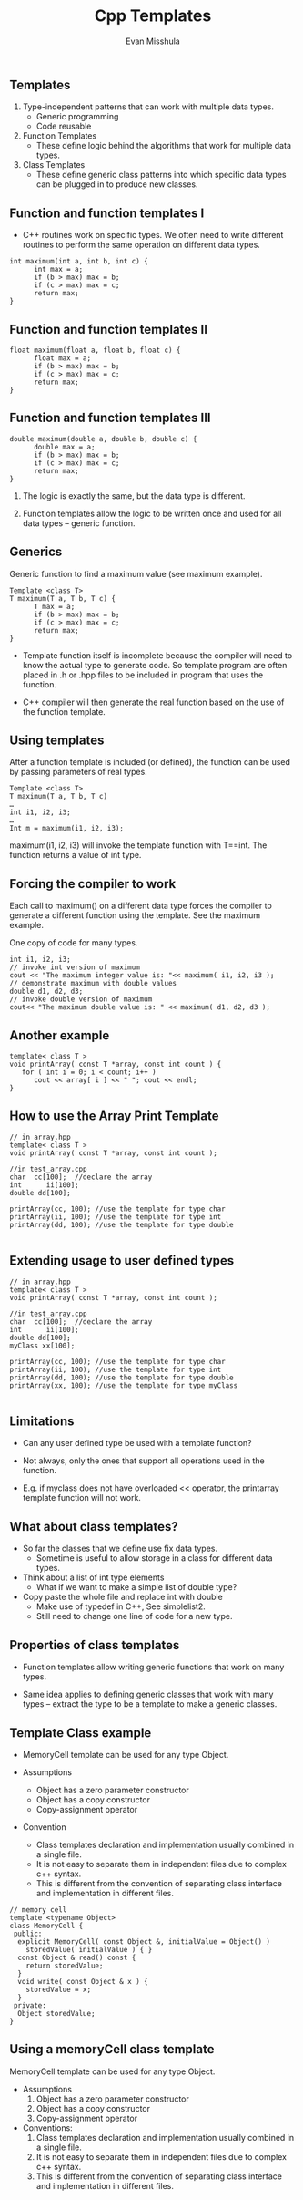 #+Title: Cpp Templates
#+Author: Evan Misshula
#+Email: emisshula@jjay.cuny.edu

#+TAGS:       Write(w) Update(u) Fix(f) Check(c) noexport(n) export(e)
#+OPTIONS: reveal_center:t reveal_progress:t reveal_history:nil reveal_control:t
#+OPTIONS: reveal_mathjax:t reveal_rolling_links:t reveal_keyboard:t reveal_overview:t num:nil
#+OPTIONS: reveal_width:1200 reveal_height:800
#+OPTIONS: toc:nil
#+OPTIONS: reveal_mathjax_url:file:///MathJax/MathJax.js
#+REVEAL_MARGIN: 0.1
#+REVEAL_MIN_SCALE: 0.5
#+REVEAL_MAX_SCALE: 2.5
#+REVEAL_TRANS: cube
#+REVEAL_THEME: simple
#+REVEAL_HLEVEL: 1
#+REVEAL_HEAD_PREAMBLE: <meta name="description" content="Org-Reveal Introduction.">
#+REVEAL_POSTAMBLE: <p> Created by Evan Misshula. </p>
#+REVEAL_PLUGINS: (highlight markdown)

** Templates
1. Type-independent patterns that can work with multiple data types.
   + Generic programming
   + Code reusable
2. Function Templates
   + These define logic behind the algorithms that work for multiple data types.
3. Class Templates
   + These define generic class patterns into which specific data types can be plugged in to produce new classes.
** Function and function templates I
- C++ routines work on specific types. We often need to write
  different routines to perform the same operation on different data
  types.
#+BEGIN_SRC c++ :exports code
int maximum(int a, int b, int c) { 
      int max = a; 
      if (b > max) max = b; 
      if (c > max) max = c; 
      return max; 
}
#+END_SRC
** Function and function templates II
#+BEGIN_SRC c++ :exports code
float maximum(float a, float b, float c) { 
      float max = a; 
      if (b > max) max = b; 
      if (c > max) max = c; 
      return max; 
}
#+END_SRC

** Function and function templates III
#+BEGIN_SRC c++ :exports code
double maximum(double a, double b, double c) { 
      double max = a; 
      if (b > max) max = b; 
      if (c > max) max = c; 
      return max; 
}
#+END_SRC


1. The logic is exactly the same, but the data type is different.

2. Function templates allow the logic to be written once and used for
   all data types – generic function.
** Generics
Generic function to find a maximum value
    (see maximum example). 

#+BEGIN_SRC c++ :exports code
Template <class T>
T maximum(T a, T b, T c) { 
      T max = a; 
      if (b > max) max = b; 
      if (c > max) max = c; 
      return max; 
}
#+END_SRC

- Template function itself is incomplete because the compiler will
  need to know the actual type to generate code. So template program
  are often placed in .h or .hpp files to be included in program that
  uses the function.

- C++ compiler will then generate the real function based on the use
  of the function template.

** Using templates

After a function template is included (or defined), the function can
be used by passing parameters of real types.

#+BEGIN_SRC c++ :exports code
Template <class T>
T maximum(T a, T b, T c)
…  
int i1, i2, i3;
…
Int m = maximum(i1, i2, i3);
#+END_SRC

maximum(i1, i2, i3) will invoke the template function with T==int. The
function returns a value of int type.

** Forcing the compiler to work

Each call to maximum() on a different data type forces the compiler to
generate a different function using the template. See the maximum
example.

One copy of code for many types.

#+BEGIN_SRC c++ :exports code
  int i1, i2, i3;
  // invoke int version of maximum
  cout << "The maximum integer value is: "<< maximum( i1, i2, i3 );        
  // demonstrate maximum with double values
  double d1, d2, d3;
  // invoke double version of maximum
  cout<< "The maximum double value is: " << maximum( d1, d2, d3 );
#+END_SRC

** Another example

#+BEGIN_SRC c++ :exports code
template< class T > 
void printArray( const T *array, const int count ) { 
   for ( int i = 0; i < count; i++ ) 
      cout << array[ i ] << " "; cout << endl; 
} 
#+END_SRC

** How to use the Array Print Template
#+BEGIN_SRC c++ :exports code
  // in array.hpp
  template< class T > 
  void printArray( const T *array, const int count );

  //in test_array.cpp
  char  cc[100];  //declare the array
  int      ii[100]; 
  double dd[100];

  printArray(cc, 100); //use the template for type char
  printArray(ii, 100); //use the template for type int
  printArray(dd, 100); //use the template for type double

#+END_SRC


** Extending usage to user defined types
#+BEGIN_SRC c++ :exports code
  // in array.hpp
  template< class T > 
  void printArray( const T *array, const int count );

  //in test_array.cpp
  char  cc[100];  //declare the array
  int      ii[100]; 
  double dd[100];
  myClass xx[100];

  printArray(cc, 100); //use the template for type char
  printArray(ii, 100); //use the template for type int
  printArray(dd, 100); //use the template for type double
  printArray(xx, 100); //use the template for type myClass

#+END_SRC


** Limitations

+ Can any user defined type be used with a template function?

+ Not always, only the ones that support all operations used in the
  function.

+ E.g. if myclass does not have overloaded << operator, the printarray
  template function will not work.
** What about class templates?

- So far the classes that we define use fix data types.
  - Sometime is useful to allow storage in a class for different data types.
- Think about a list of int type elements
  - What if we want to make a simple list of double type?
- Copy paste the whole file and replace int with double
  - Make use of typedef in C++, See simplelist2.
  - Still need to change one line of code for a new type.
** Properties of class templates
- Function templates allow writing generic functions that work on many
  types.

- Same idea applies to defining generic classes that work with many
  types -- extract the type to be a template to make a generic
  classes.


** Template Class example
- MemoryCell template can be used for any type Object.

- Assumptions
  * Object has a zero parameter constructor
  * Object has a copy constructor
  * Copy-assignment operator

- Convention
  - Class templates declaration and implementation usually combined in
    a single file.
  - It is not easy to separate them in independent files due to
    complex c++ syntax.
  - This is different from the convention of separating class
    interface and implementation in different files.

#+BEGIN_SRC c++ :exports code
  // memory cell
  template <typename Object>
  class MemoryCell {
   public:
    explicit MemoryCell( const Object &, initialValue = Object() ) 
      storedValue( initialValue ) { }
    const Object & read() const {
      return storedValue;
    }
    void write( const Object & x ) {
      storedValue = x;
    }
   private:
    Object storedValue;
  }
#+END_SRC

** Using a memoryCell class template

MemoryCell template can be used for any type Object.

+ Assumptions
  1. Object has a zero parameter constructor
  2. Object has a copy constructor
  3. Copy-assignment operator

+ Conventions:
  1. Class templates declaration and implementation usually combined in a
     single file.
  2. It is not easy to separate them in independent files due to complex
     c++ syntax.
  3. This is different from the convention of separating class interface
     and implementation in different files.
